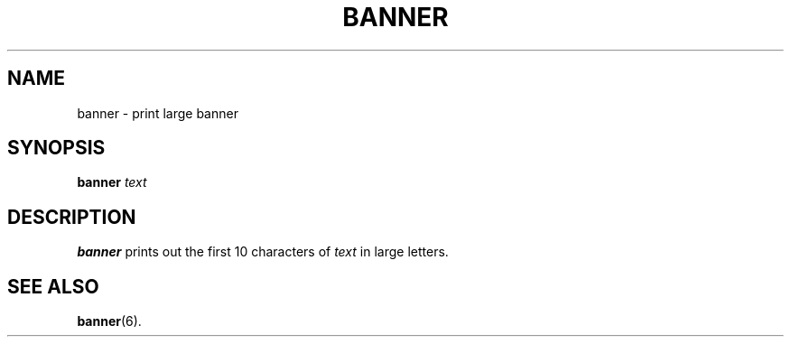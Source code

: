 .TH BANNER 1 "February 4, 1997" "Debian" "User's Reference Manual"
.SH NAME
banner \- print large banner
.SH SYNOPSIS
.B banner
.I text
.br
.SH "DESCRIPTION"
.B banner
prints out the first 10 characters of
.I text
in large letters.
.SH SEE ALSO
.BR banner "(6)."
